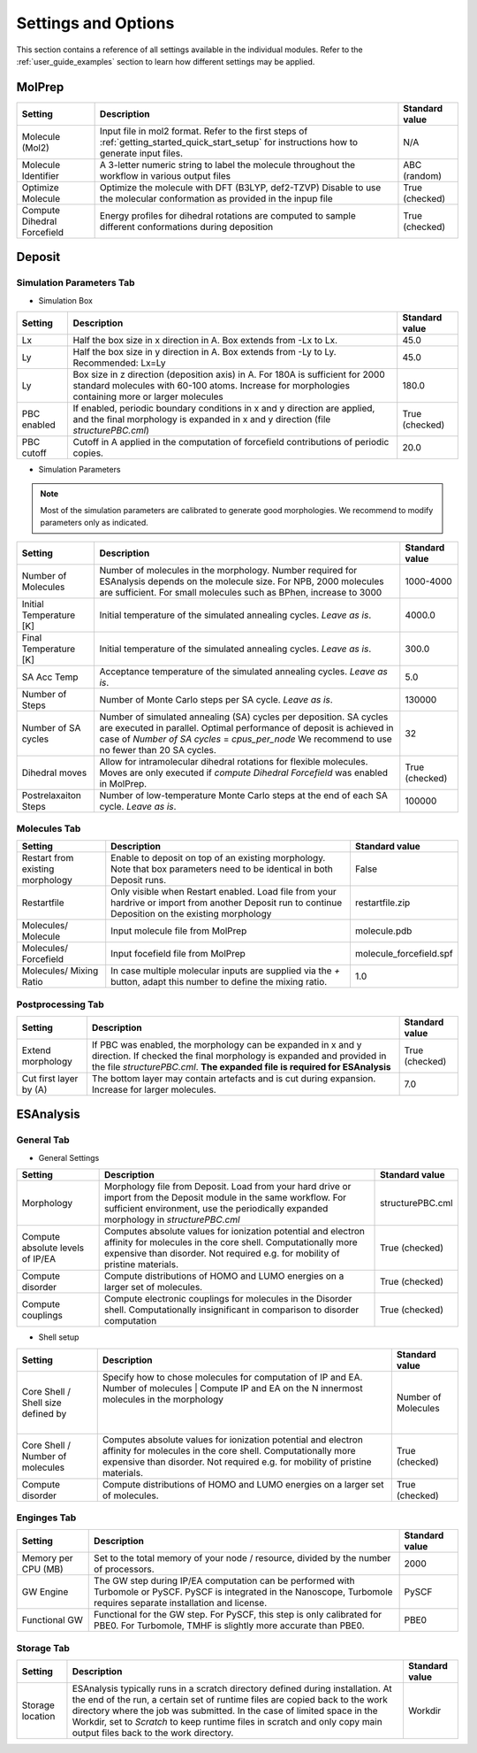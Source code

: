 .. _user_guide_settings:

Settings and Options
====================


This section contains a reference of all settings available in the individual modules. Refer to the :ref:`user_guide_examples` section to learn how different settings may be applied.

MolPrep
---------

+--------------------+-------------------------------------------------------+----------------+
| Setting            | Description                                           | Standard value |
+====================+=======================================================+================+
| Molecule (Mol2)    |Input file in mol2 format. Refer to the first steps of | N/A            |
|                    |:ref:`getting_started_quick_start_setup` for           |                |
|                    |instructions how to generate input files.              |                |
+--------------------+-------------------------------------------------------+----------------+
| Molecule Identifier|A 3-letter numeric string to label the molecule        | ABC (random)   |
|                    |throughout the workflow in various output files        |                |
+--------------------+-------------------------------------------------------+----------------+
| Optimize Molecule  |Optimize the molecule with DFT (B3LYP, def2-TZVP)      | True           |
|                    |Disable to use the molecular conformation as provided  | (checked)      |
|                    |in the inpup file                                      |                |
+--------------------+-------------------------------------------------------+----------------+
| Compute Dihedral   |Energy profiles for dihedral rotations are computed    | True           |
| Forcefield         |to sample different conformations during deposition    | (checked)      |
+--------------------+-------------------------------------------------------+----------------+


Deposit
--------

Simulation Parameters Tab
^^^^^^^^^^^^^^^^^^^^^^^^^

* Simulation Box
    
+--------------------+-------------------------------------------------------+----------------+
| Setting            | Description                                           | Standard value |
+====================+=======================================================+================+
| Lx                 |Half the box size in x direction in A. Box extends     | 45.0           |
|                    |from -Lx to Lx.                                        |                |
+--------------------+-------------------------------------------------------+----------------+
| Ly                 |Half the box size in y direction in A. Box extends     | 45.0           |
|                    |from -Ly to Ly. Recommended: Lx=Ly                     |                |
+--------------------+-------------------------------------------------------+----------------+
| Ly                 |Box size in z direction (deposition axis) in A. For    | 180.0          |
|                    |180A is sufficient for 2000 standard molecules with    |                |
|                    |60-100 atoms. Increase for morphologies containing     |                |
|                    |more or larger molecules                               |                |
+--------------------+-------------------------------------------------------+----------------+
| PBC enabled        |If enabled, periodic boundary conditions in x and y    | True           |
|                    |direction are applied, and the final morphology is     | (checked)      |
|                    |expanded in x and y direction (file `structurePBC.cml`)|                |
+--------------------+-------------------------------------------------------+----------------+
| PBC cutoff         |Cutoff in A applied in the computation of forcefield   | 20.0           |
|                    |contributions of periodic copies.                      |                |
+--------------------+-------------------------------------------------------+----------------+

* Simulation Parameters

.. note:: Most of the simulation parameters are calibrated to generate good morphologies. We recommend to modify parameters only as indicated.

+--------------------+-------------------------------------------------------+----------------+
| Setting            | Description                                           | Standard value |
+====================+=======================================================+================+
| Number of          |Number of molecules in the morphology. Number required | 1000-4000      |
| Molecules          |for ESAnalysis depends on the molecule size.           |                |
|                    |For NPB, 2000 molecules are sufficient.                |                |
|                    |For small molecules such as BPhen, increase to 3000    |                |
+--------------------+-------------------------------------------------------+----------------+
| Initial            |Initial temperature of the simulated annealing cycles. | 4000.0         |
| Temperature [K]    |*Leave as is*.                                         |                |
+--------------------+-------------------------------------------------------+----------------+
| Final              |Initial temperature of the simulated annealing cycles. | 300.0          |
| Temperature [K]    |*Leave as is*.                                         |                |
+--------------------+-------------------------------------------------------+----------------+
| SA Acc Temp        |Acceptance temperature of the simulated annealing      | 5.0            |
|                    |cycles. *Leave as is*.                                 |                |
+--------------------+-------------------------------------------------------+----------------+
| Number of Steps    |Number of Monte Carlo steps per SA cycle.              | 130000         |
|                    |*Leave as is*.                                         |                |
+--------------------+-------------------------------------------------------+----------------+
| Number of SA       |Number of simulated annealing (SA) cycles per          | 32             |
| cycles             |deposition. SA cycles are executed in parallel.        |                |
|                    |Optimal performance of deposit is achieved in case of  |                |
|                    |`Number of SA cycles` = `cpus_per_node`                |                |
|                    |We recommend to use no fewer than 20 SA cycles.        |                |
+--------------------+-------------------------------------------------------+----------------+
| Dihedral moves     |Allow for intramolecular dihedral rotations for        | True           |
|                    |flexible molecules. Moves are only executed if         | (checked)      |
|                    |`compute Dihedral Forcefield` was enabled in MolPrep.  |                |
+--------------------+-------------------------------------------------------+----------------+
| Postrelaxaiton     |Number of low-temperature Monte Carlo steps at the     | 100000         |
| Steps              |end of each SA cycle. *Leave as is*.                   |                |
+--------------------+-------------------------------------------------------+----------------+


Molecules Tab
^^^^^^^^^^^^^^^^^^^^^^^^^
+--------------------+-------------------------------------------------------+----------------------------+
| Setting            | Description                                           | Standard value             |
+====================+=======================================================+============================+
| Restart from       |Enable to deposit on top of an existing morphology.    | False                      |
| existing           |Note that box parameters need to be identical in both  |                            |
| morphology         |Deposit runs.                                          |                            |
+--------------------+-------------------------------------------------------+----------------------------+
| Restartfile        |Only visible when Restart enabled. Load file from your | restartfile.zip            |
|                    |hardrive or import from another Deposit run to continue|                            |
|                    |Deposition on the existing morphology                  |                            |
+--------------------+-------------------------------------------------------+----------------------------+
| Molecules/         |Input molecule file from MolPrep                       | molecule.pdb               |
| Molecule           |                                                       |                            |
+--------------------+-------------------------------------------------------+----------------------------+
| Molecules/         |Input focefield file from MolPrep                      | molecule_forcefield.spf    |
| Forcefield         |                                                       |                            |
+--------------------+-------------------------------------------------------+----------------------------+
| Molecules/         |In case multiple molecular inputs are supplied via the | 1.0                        |
| Mixing Ratio       |`+` button, adapt this number to define the mixing     |                            |
|                    |ratio.                                                 |                            |
+--------------------+-------------------------------------------------------+----------------------------+



Postprocessing Tab
^^^^^^^^^^^^^^^^^^^^^^^^^

+--------------------+-------------------------------------------------------+----------------------------+
| Setting            | Description                                           | Standard value             |
+====================+=======================================================+============================+
| Extend             |If PBC was enabled, the morphology can be expanded in  | True                       |
| morphology         |x and y direction. If checked the final morphology is  | (checked)                  |
|                    |expanded and provided in the file `structurePBC.cml`.  |                            |
|                    |**The expanded file is required for ESAnalysis**       |                            |
+--------------------+-------------------------------------------------------+----------------------------+
| Cut first layer by |The bottom layer may contain artefacts and is          | 7.0                        |
| (A)                |cut during expansion. Increase for larger molecules.   |                            |
+--------------------+-------------------------------------------------------+----------------------------+


ESAnalysis
--------------

General Tab
^^^^^^^^^^^^^^^^^^^^^^^^^
* General Settings

+--------------------+-------------------------------------------------------+----------------------------+
| Setting            | Description                                           | Standard value             |
+====================+=======================================================+============================+
| Morphology         |Morphology file from Deposit. Load from your hard drive| structurePBC.cml           |
|                    |or import from the Deposit module in the same workflow.|                            |
|                    |For sufficient environment, use the periodically       |                            |
|                    |expanded morphology in `structurePBC.cml`              |                            |
+--------------------+-------------------------------------------------------+----------------------------+
| Compute absolute   |Computes absolute values for ionization potential and  | True                       |
| levels of IP/EA    |electron affinity for molecules in the core shell.     | (checked)                  |
|                    |Computationally more expensive than disorder.          |                            |
|                    |Not required e.g. for mobility of pristine materials.  |                            |
+--------------------+-------------------------------------------------------+----------------------------+
| Compute disorder   |Compute distributions of HOMO and LUMO energies on a   | True                       |
|                    |larger set of molecules.                               | (checked)                  |
|                    |                                                       |                            |
+--------------------+-------------------------------------------------------+----------------------------+
| Compute couplings  |Compute electronic couplings for molecules in the      | True                       |
|                    |Disorder shell. Computationally insignificant in       | (checked)                  |
|                    |comparison to disorder computation                     |                            |
+--------------------+-------------------------------------------------------+----------------------------+


* Shell setup


+--------------------+--------------------------------------------------------------------------------------------+----------------------------+
| Setting            | Description                                                                                | Standard value             |
+====================+============================================================================================+============================+
| Core Shell /       |Specify how to chose molecules for computation of IP                                        | Number of Molecules        |
| Shell size defined |and EA.                                                                                     |                            |
| by                 |Number of molecules   |  Compute IP and EA on the N innermost molecules in the morphology   |                            |
|                    |                      |                                                                     |                            |
+--------------------+--------------------------------------------------------------------------------------------+----------------------------+
| Core Shell /       |Computes absolute values for ionization potential and                                       | True                       |
| Number of molecules|electron affinity for molecules in the core shell.                                          | (checked)                  |
|                    |Computationally more expensive than disorder.                                               |                            |
|                    |Not required e.g. for mobility of pristine materials.                                       |                            |
+--------------------+--------------------------------------------------------------------------------------------+----------------------------+
| Compute disorder   |Compute distributions of HOMO and LUMO energies on a                                        | True                       |
|                    |larger set of molecules.                                                                    | (checked)                  |
|                    |                                                                                            |                            |
+--------------------+--------------------------------------------------------------------------------------------+----------------------------+

Enginges Tab
^^^^^^^^^^^^^^^^^^^^^^^^^
+--------------------+-------------------------------------------------------+----------------------------+
| Setting            | Description                                           | Standard value             |
+====================+=======================================================+============================+
| Memory per CPU (MB)|Set to the total memory of your node / resource,       | 2000                       |
|                    |divided by the number of processors.                   |                            |
|                    |                                                       |                            |
+--------------------+-------------------------------------------------------+----------------------------+
| GW Engine          |The GW step during IP/EA computation can be performed  | PySCF                      |
|                    |with Turbomole or PySCF. PySCF is integrated in the    |                            |
|                    |Nanoscope, Turbomole requires separate installation and|                            |
|                    |license.                                               |                            |
+--------------------+-------------------------------------------------------+----------------------------+
| Functional GW      |Functional for the GW step. For PySCF, this step is    | PBE0                       |
|                    |only calibrated for PBE0. For Turbomole, TMHF is       |                            |
|                    |slightly more accurate than PBE0.                      |                            |
+--------------------+-------------------------------------------------------+----------------------------+


Storage Tab
^^^^^^^^^^^^^^^^^^^^^^^^^
+--------------------+-------------------------------------------------------+----------------------------+
| Setting            | Description                                           | Standard value             |
+====================+=======================================================+============================+
| Storage            |ESAnalysis typically runs in a scratch directory       | Workdir                    |
| location           |defined during installation. At the end of the run,    |                            |
|                    |a certain set of runtime files are copied back to the  |                            |
|                    |work directory where the job was submitted. In the     |                            |
|                    |case of limited space in the Workdir, set to `Scratch` |                            |
|                    |to keep runtime files in scratch and only copy main    |                            |
|                    |output files back to the work directory.               |                            |
+--------------------+-------------------------------------------------------+----------------------------+